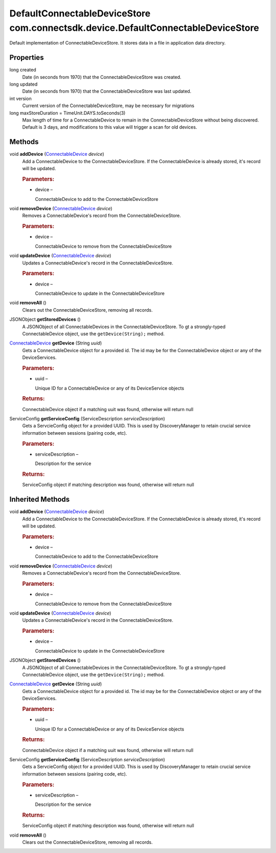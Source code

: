 DefaultConnectableDeviceStore com.connectsdk.device.DefaultConnectableDeviceStore
=================================================================================

Default implementation of ConnectableDeviceStore. It stores data in a
file in application data directory.

Properties
----------

long created
   Date (in seconds from 1970) that the ConnectableDeviceStore was
   created.

long updated
   Date (in seconds from 1970) that the ConnectableDeviceStore was last
   updated.

int version
   Current version of the ConnectableDeviceStore, may be necessary for
   migrations

long maxStoreDuration = TimeUnit.DAYS.toSeconds(3)
   Max length of time for a ConnectableDevice to remain in the
   ConnectableDeviceStore without being discovered. Default is 3 days,
   and modifications to this value will trigger a scan for old devices.

Methods
-------

void **addDevice** (`ConnectableDevice </apis/1-6-0/android/ConnectableDevice>`__ *device*)
   Add a ConnectableDevice to the ConnectableDeviceStore. If the
   ConnectableDevice is already stored, it's record will be updated.

   .. rubric:: Parameters:
      :name: parameters
      :class: method-detail-label

   -  device –

      ConnectableDevice to add to the ConnectableDeviceStore

void **removeDevice** (`ConnectableDevice </apis/1-6-0/android/ConnectableDevice>`__ *device*)
   Removes a ConnectableDevice's record from the ConnectableDeviceStore.

   .. rubric:: Parameters:
      :name: parameters-1
      :class: method-detail-label

   -  device –

      ConnectableDevice to remove from the ConnectableDeviceStore

void **updateDevice** (`ConnectableDevice </apis/1-6-0/android/ConnectableDevice>`__ *device*)
   Updates a ConnectableDevice's record in the ConnectableDeviceStore.

   .. rubric:: Parameters:
      :name: parameters-2
      :class: method-detail-label

   -  device –

      ConnectableDevice to update in the ConnectableDeviceStore

void **removeAll** ()
   Clears out the ConnectableDeviceStore, removing all records.

JSONObject **getStoredDevices** ()
   A JSONObject of all ConnectableDevices in the ConnectableDeviceStore.
   To gt a strongly-typed ConnectableDevice object, use the
   ``getDevice(String);`` method.

`ConnectableDevice </apis/1-6-0/android/ConnectableDevice>`__ **getDevice** (String *uuid*)
   Gets a ConnectableDevice object for a provided id. The id may be for
   the ConnectableDevice object or any of the DeviceServices.

   .. rubric:: Parameters:
      :name: parameters-3
      :class: method-detail-label

   -  uuid –

      Unique ID for a ConnectableDevice or any of its DeviceService
      objects

   .. rubric:: Returns:
      :name: returns
      :class: method-detail-label

   ConnectableDevice object if a matching uuit was found, otherwise will
   return null

ServiceConfig **getServiceConfig** (ServiceDescription *serviceDescription*)
   Gets a ServcieConfig object for a provided UUID. This is used by
   DiscoveryManager to retain crucial service information between
   sessions (pairing code, etc).

   .. rubric:: Parameters:
      :name: parameters-4
      :class: method-detail-label

   -  serviceDescription –

      Description for the service

   .. rubric:: Returns:
      :name: returns-1
      :class: method-detail-label

   ServiceConfig object if matching description was found, otherwise
   will return null

Inherited Methods
-----------------

void **addDevice** (`ConnectableDevice </apis/1-6-0/android/ConnectableDevice>`__ *device*)
   Add a ConnectableDevice to the ConnectableDeviceStore. If the
   ConnectableDevice is already stored, it's record will be updated.

   .. rubric:: Parameters:
      :name: parameters-5
      :class: method-detail-label

   -  device –

      ConnectableDevice to add to the ConnectableDeviceStore

void **removeDevice** (`ConnectableDevice </apis/1-6-0/android/ConnectableDevice>`__ *device*)
   Removes a ConnectableDevice's record from the ConnectableDeviceStore.

   .. rubric:: Parameters:
      :name: parameters-6
      :class: method-detail-label

   -  device –

      ConnectableDevice to remove from the ConnectableDeviceStore

void **updateDevice** (`ConnectableDevice </apis/1-6-0/android/ConnectableDevice>`__ *device*)
   Updates a ConnectableDevice's record in the ConnectableDeviceStore.

   .. rubric:: Parameters:
      :name: parameters-7
      :class: method-detail-label

   -  device –

      ConnectableDevice to update in the ConnectableDeviceStore

JSONObject **getStoredDevices** ()
   A JSONObject of all ConnectableDevices in the ConnectableDeviceStore.
   To gt a strongly-typed ConnectableDevice object, use the
   ``getDevice(String);`` method.

`ConnectableDevice </apis/1-6-0/android/ConnectableDevice>`__ **getDevice** (String *uuid*)
   Gets a ConnectableDevice object for a provided id. The id may be for
   the ConnectableDevice object or any of the DeviceServices.

   .. rubric:: Parameters:
      :name: parameters-8
      :class: method-detail-label

   -  uuid –

      Unique ID for a ConnectableDevice or any of its DeviceService
      objects

   .. rubric:: Returns:
      :name: returns-2
      :class: method-detail-label

   ConnectableDevice object if a matching uuit was found, otherwise will
   return null

ServiceConfig **getServiceConfig** (ServiceDescription *serviceDescription*)
   Gets a ServcieConfig object for a provided UUID. This is used by
   DiscoveryManager to retain crucial service information between
   sessions (pairing code, etc).

   .. rubric:: Parameters:
      :name: parameters-9
      :class: method-detail-label

   -  serviceDescription –

      Description for the service

   .. rubric:: Returns:
      :name: returns-3
      :class: method-detail-label

   ServiceConfig object if matching description was found, otherwise
   will return null

void **removeAll** ()
   Clears out the ConnectableDeviceStore, removing all records.
